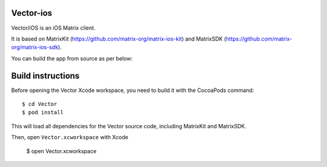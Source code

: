 Vector-ios
==========

Vector/iOS is an iOS Matrix client. 

It is based on MatrixKit (https://github.com/matrix-org/matrix-ios-kit) and MatrixSDK (https://github.com/matrix-org/matrix-ios-sdk).

You can build the app from source as per below:

Build instructions
==================

Before opening the Vector Xcode workspace, you need to build it with the
CocoaPods command::

        $ cd Vector
        $ pod install

This will load all dependencies for the Vector source code, including MatrixKit and MatrixSDK.

Then, open ``Vector.xcworkspace`` with Xcode

        $ open Vector.xcworkspace


